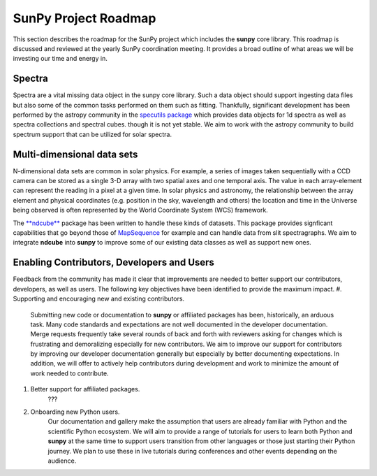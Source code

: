 .. _roadmap:

=====================
SunPy Project Roadmap
=====================

This section describes the roadmap for the SunPy project which includes the **sunpy** core library.
This roadmap is discussed and reviewed at the yearly SunPy coordination meeting.
It provides a broad outline of what areas we will be investing our time and energy in.

Spectra
*******

Spectra are a vital missing data object in the sunpy core library.
Such a data object should support ingesting data files but also some of the common tasks performed on them such as fitting.
Thankfully, significant development has been performed by the astropy community in the `specutils package <https://specutils.readthedocs.io/en/stable/>`__ which provides data objects for 1d spectra as well as spectra collections and spectral cubes.
though it is not yet stable.
We aim to work with the astropy community to build spectrum support that can be utilized for solar spectra.

Multi-dimensional data sets
***************************

N-dimensional data sets are common in solar physics.
For example, a series of images taken sequentially with a CCD camera can be stored as a single 3-D array with two spatial axes and one temporal axis.
The value in each array-element can represent the reading in a pixel at a given time.
In solar physics and astronomy, the relationship between the array element and physical coordinates (e.g. position in the sky, wavelength and others) the location and time in the Universe being observed is often represented by the World Coordinate System (WCS) framework.

The `**ndcube** <https://docs.sunpy.org/projects/ndcube/en/stable/index.html>`__ package has been written to handle these kinds of datasets.
This package provides signficant capabilities that go beyond those of `MapSequence <https://docs.sunpy.org/en/stable/generated/api/sunpy.map.MapSequence.html>`__ for example and can handle data from slit spectragraphs.
We aim to integrate **ndcube** into **sunpy** to improve some of our existing data classes as well as support new ones.

Enabling Contributors, Developers and Users
*******************************************

Feedback from the community has made it clear that improvements are needed to better support our contributors, developers, as well as users.
The following key objectives have been identified to provide the maximum impact.
#. Supporting and encouraging new and existing contributors. 
    Submitting new code or documentation to **sunpy** or affiliated packages has been, historically, an arduous task.
    Many code standards and expectations are not well documented in the developer documentation.
    Merge requests frequently take several rounds of back and forth with reviewers asking for changes which is frustrating and demoralizing especially for new contributors.
    We aim to improve our support for contributors by improving our developer documentation generally but especially by better documenting expectations.
    In addition, we will offer to actively help contributors during development and work to minimize the amount of work needed to contribute.
#. Better support for affiliated packages.
    ???
#. Onboarding new Python users.
    Our documentation and gallery make the assumption that users are already familiar with Python and the scientific Python ecosystem.
    We will aim to provide a range of tutorials for users to learn both Python and **sunpy** at the same time to support users transition from other languages or those just starting their Python journey.
    We plan to use these in live tutorials during conferences and other events depending on the audience.
